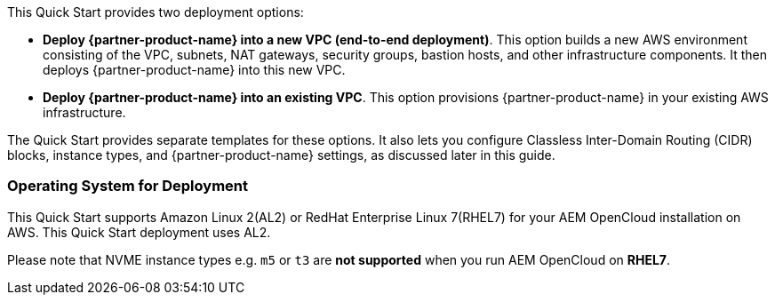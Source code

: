 // There are generally two deployment options. If additional are required, add them here

This Quick Start provides two deployment options:

* *Deploy {partner-product-name} into a new VPC (end-to-end deployment)*. This option builds a new AWS environment consisting of the VPC, subnets, NAT gateways, security groups, bastion hosts, and other infrastructure components. It then deploys {partner-product-name} into this new VPC.
* *Deploy {partner-product-name} into an existing VPC*. This option provisions {partner-product-name} in your existing AWS infrastructure.

The Quick Start provides separate templates for these options. It also lets you configure Classless Inter-Domain Routing (CIDR) blocks, instance types, and {partner-product-name} settings, as discussed later in this guide.


=== Operating System for Deployment

This Quick Start supports Amazon Linux 2(AL2) or RedHat Enterprise Linux 7(RHEL7) for your AEM OpenCloud installation on AWS. This Quick Start deployment uses AL2.

Please note that NVME instance types e.g. `m5` or `t3` are *not supported* when you run AEM OpenCloud on *RHEL7*.
